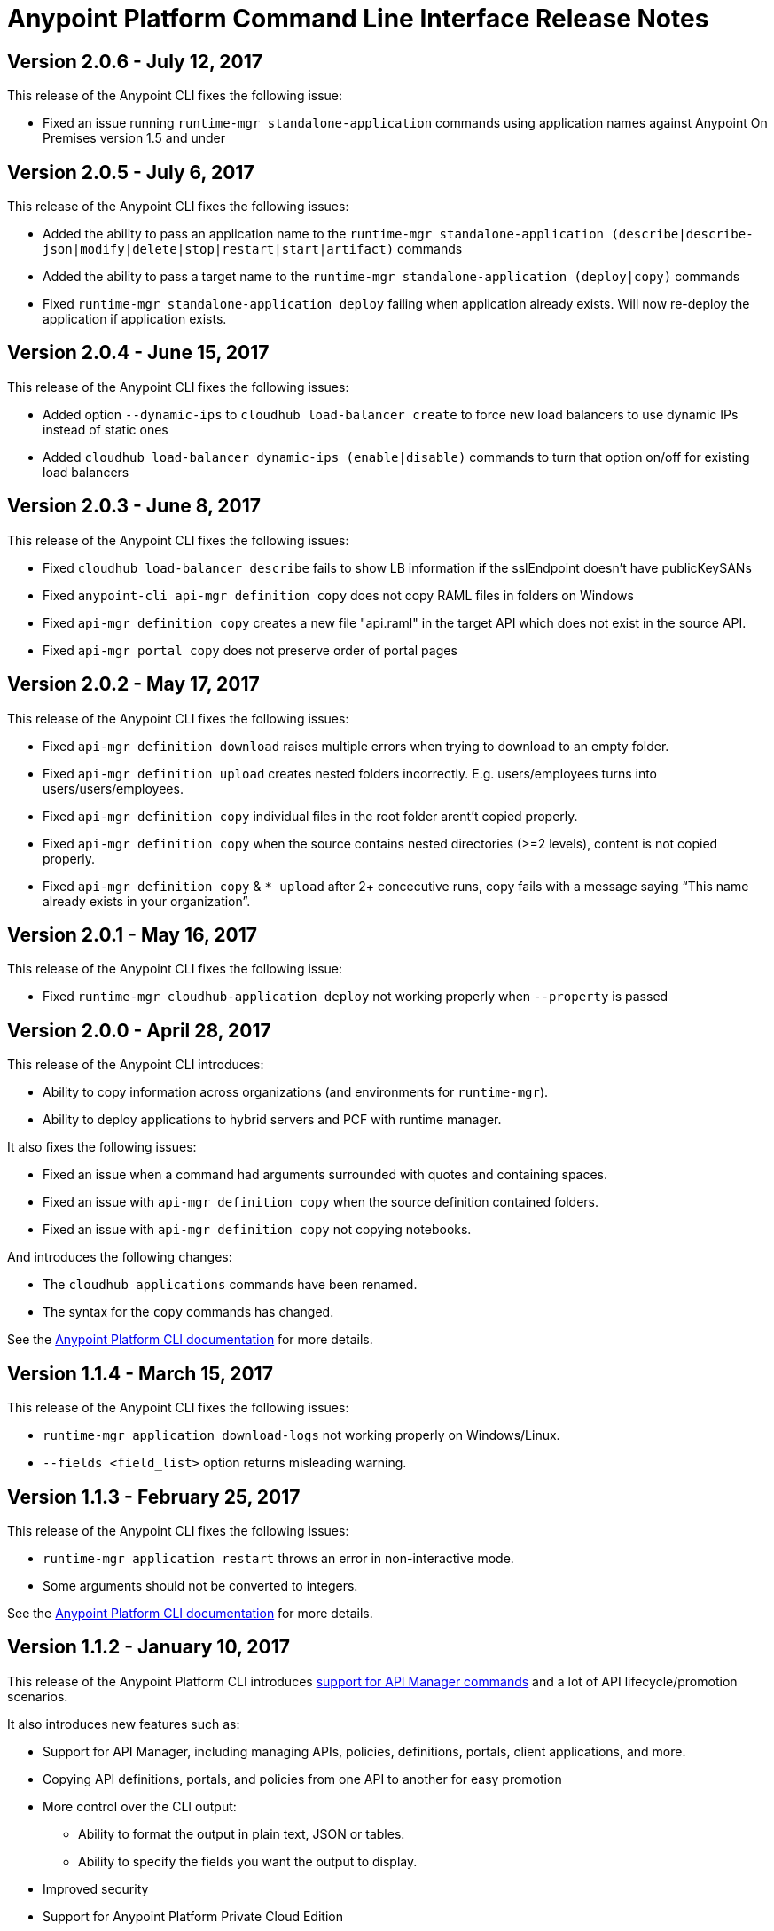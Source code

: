= Anypoint Platform Command Line Interface Release Notes
:keywords: cli, command line interface, command line, release notes, anypoint platform cli

== Version 2.0.6 - July 12, 2017

This release of the Anypoint CLI fixes the following issue:

* Fixed an issue running `runtime-mgr standalone-application` commands using application names against Anypoint On Premises version 1.5 and under


== Version 2.0.5 - July 6, 2017

This release of the Anypoint CLI fixes the following issues:

* Added the ability to pass an application name to the `runtime-mgr standalone-application (describe|describe-json|modify|delete|stop|restart|start|artifact)` commands
* Added the ability to pass a target name to the `runtime-mgr standalone-application (deploy|copy)` commands
* Fixed `runtime-mgr standalone-application deploy` failing when application already exists. Will now re-deploy the application if application exists.


== Version 2.0.4 - June 15, 2017

This release of the Anypoint CLI fixes the following issues:

* Added option `--dynamic-ips` to `cloudhub load-balancer create` to force new load balancers to use dynamic IPs instead of static ones
* Added `cloudhub load-balancer dynamic-ips (enable|disable)` commands to turn that option on/off for existing load balancers


== Version 2.0.3 - June 8, 2017

This release of the Anypoint CLI fixes the following issues:

* Fixed `cloudhub load-balancer describe` fails to show LB information if the sslEndpoint doesn't have publicKeySANs
* Fixed `anypoint-cli api-mgr definition copy` does not copy RAML files in folders on Windows
* Fixed `api-mgr definition copy` creates a new file "api.raml" in the target API which does not exist in the source API.
* Fixed `api-mgr portal copy` does not preserve order of portal pages


== Version 2.0.2 - May 17, 2017

This release of the Anypoint CLI fixes the following issues:

* Fixed `api-mgr definition download` raises multiple errors when trying to download to an empty folder.
* Fixed `api-mgr definition upload` creates nested folders incorrectly. E.g. users/employees turns into users/users/employees.
* Fixed `api-mgr definition copy` individual files in the root folder arent’t copied properly.
* Fixed `api-mgr definition copy` when the source contains nested directories (>=2 levels), content is not copied properly.
* Fixed `api-mgr definition copy` & `* upload` after 2+ concecutive runs, copy fails with a message saying “This name already exists in your organization”.


== Version 2.0.1 - May 16, 2017

This release of the Anypoint CLI fixes the following issue:

* Fixed `runtime-mgr cloudhub-application deploy` not working properly when `--property` is passed


== Version 2.0.0 - April 28, 2017

This release of the Anypoint CLI introduces:

* Ability to copy information across organizations (and environments for `runtime-mgr`).
* Ability to deploy applications to hybrid servers and PCF with runtime manager.

It also fixes the following issues:

* Fixed an issue when a command had arguments surrounded with quotes and containing spaces.
* Fixed an issue with `api-mgr definition copy` when the source definition contained folders.
* Fixed an issue with `api-mgr definition copy` not copying notebooks.

And introduces the following changes:

* The `cloudhub applications` commands have been renamed.
* The syntax for the `copy` commands has changed.

See the link:/runtime-manager/anypoint-platform-cli[Anypoint Platform CLI documentation] for more details.


== Version 1.1.4 - March 15, 2017

This release of the Anypoint CLI fixes the following issues:

* `runtime-mgr application download-logs` not working properly on Windows/Linux.
* `--fields <field_list>` option returns misleading warning.


== Version 1.1.3 - February 25, 2017

This release of the Anypoint CLI fixes the following issues:

* `runtime-mgr application restart` throws an error in non-interactive mode.
* Some arguments should not be converted to integers.

See the link:/runtime-manager/anypoint-platform-cli[Anypoint Platform CLI documentation] for more details.


== Version 1.1.2 - January 10, 2017

This release of the Anypoint Platform CLI introduces link:/runtime-manager/anypoint-platform-cli#list-of-commands[support for API Manager commands] and a lot of API lifecycle/promotion scenarios.

It also introduces new features such as:

* Support for API Manager, including managing APIs, policies, definitions, portals, client applications, and more.
* Copying API definitions, portals, and policies from one API to another for easy promotion
* More control over the CLI output:
** Ability to format the output in plain text, JSON or tables.
** Ability to specify the fields you want the output to display.
* Improved security
// ** Your interactive mode session asks for credentials renewal after the current session expires based on your configuration on Anypoint Platform.
* Support for Anypoint Platform Private Cloud Edition

See the link:/runtime-manager/anypoint-platform-cli[Anypoint Platform CLI documentation] for more details.
